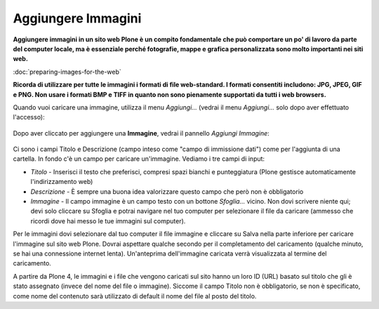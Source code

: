 Aggiungere Immagini
=====================

**Aggiungere immagini in un sito web Plone è un compito fondamentale che può
comportare un po' di lavoro da parte del computer locale, ma è essenziale
perché fotografie, mappe e grafica personalizzata sono molto importanti nei
siti web.**

:doc:`preparing-images-for-the-web`

**Ricorda di utilizzare per tutte le immagini i formati di file web-standard.
I formati consentiti includono: JPG, JPEG, GIF e PNG. Non usare i formati BMP
e TIFF in quanto non sono pienamente supportati da tutti i web browsers.**

Quando vuoi caricare una immagine, utilizza il menu *Aggiungi…*
(vedrai il menu *Aggiungi…* solo dopo aver effettuato l'accesso): 

.. figure:: ../_static/addnewmenu.png
   :align: center
   :alt: add-item-menu-image.png

Dopo aver cliccato per aggiungere una **Immagine**, vedrai il pannello
*Aggiungi Immagine*:

.. figure:: ../_static/addimage.png
   :align: center
   :alt: add-image.png

Ci sono i campi Titolo e Descrizione (campo inteso come "campo di immissione
dati") come per l'aggiunta di una cartella. In fondo c'è un campo per caricare
un'immagine. Vediamo i tre campi di input:

-  *Titolo* - Inserisci il testo che preferisci, compresi spazi bianchi e
   punteggiatura (Plone gestisce automaticamente l'indirizzamento web)
-  *Descrizione* - È sempre una buona idea valorizzare questo campo che però
   non è obbligatorio
-  *Immagine* - Il campo immagine è un campo testo con un bottone *Sfoglia…*
   vicino. Non dovi scrivere niente qui; devi solo cliccare su Sfoglia e potrai
   navigare nel tuo computer per selezionare il file da caricare
   (ammesso che ricordi dove hai messo le tue immagini sul computer).

Per le immagini dovi selezionare dal tuo computer il file immagine e
cliccare su Salva nella parte inferiore per caricare l'immagine sul
sito web Plone. Dovrai aspettare qualche secondo per il completamento del
caricamento (qualche minuto, se hai una connessione internet lenta).
Un'anteprima dell'immagine caricata verrà visualizzata al termine del
caricamento.

A partire da Plone 4, le immagini e i file che vengono caricati sul sito
hanno un loro ID (URL) basato sul titolo che gli è stato assegnato (invece
del nome del file o immagine). Siccome il campo Titolo non è obbligatorio,
se non è specificato, come nome del contenuto sarà utilizzato di default
il nome del file al posto del titolo.
